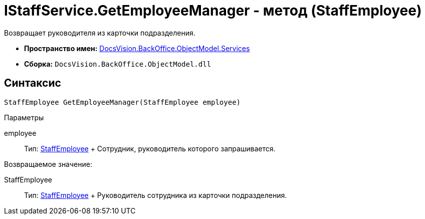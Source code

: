 = IStaffService.GetEmployeeManager - метод (StaffEmployee)

Возвращает руководителя из карточки подразделения.

* [.keyword]*Пространство имен:* xref:Services_NS.adoc[DocsVision.BackOffice.ObjectModel.Services]
* [.keyword]*Сборка:* [.ph .filepath]`DocsVision.BackOffice.ObjectModel.dll`

[[IStaffService_GetEmployeeManager_MT__section_jct_3ds_mpb]]
== Синтаксис

[source,pre,codeblock,language-csharp]
----
StaffEmployee GetEmployeeManager(StaffEmployee employee)
----

[[IStaffService_GetEmployeeManager_MT__section_nyy_4fs_mpb]]
Параметры

employee::
  Тип: xref:../StaffEmployee_CL.adoc[StaffEmployee]
  +
  Сотрудник, руководитель которого запрашивается.

Возвращаемое значение:

StaffEmployee::
  Тип: xref:../StaffEmployee_CL.adoc[StaffEmployee]
  +
  Руководитель сотрудника из карточки подразделения.
